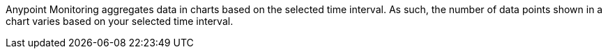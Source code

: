 Anypoint Monitoring aggregates data in charts based on the selected time interval. As such, the number of data points shown in a chart varies based on your selected time interval.